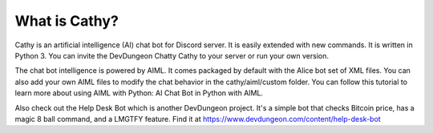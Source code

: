 =====================
What is Cathy?
=====================

Cathy is an artificial intelligence (AI) chat bot for Discord server.
It is easily extended with new commands. It is written in Python 3.
You can invite the DevDungeon Chatty Cathy to your server
or run your own version.

The chat bot intelligence is powered by AIML.
It comes packaged by default with the Alice bot set of XML files.
You can also add your own AIML files to modify the chat behavior in the
cathy/aiml/custom folder. You can follow this tutorial to learn more about
using AIML with Python: AI Chat Bot in Python with AIML.

Also check out the Help Desk Bot which is another DevDungeon project.
It's a simple bot that checks Bitcoin price, has a magic 8 ball command,
and a LMGTFY feature. Find it at https://www.devdungeon.com/content/help-desk-bot
